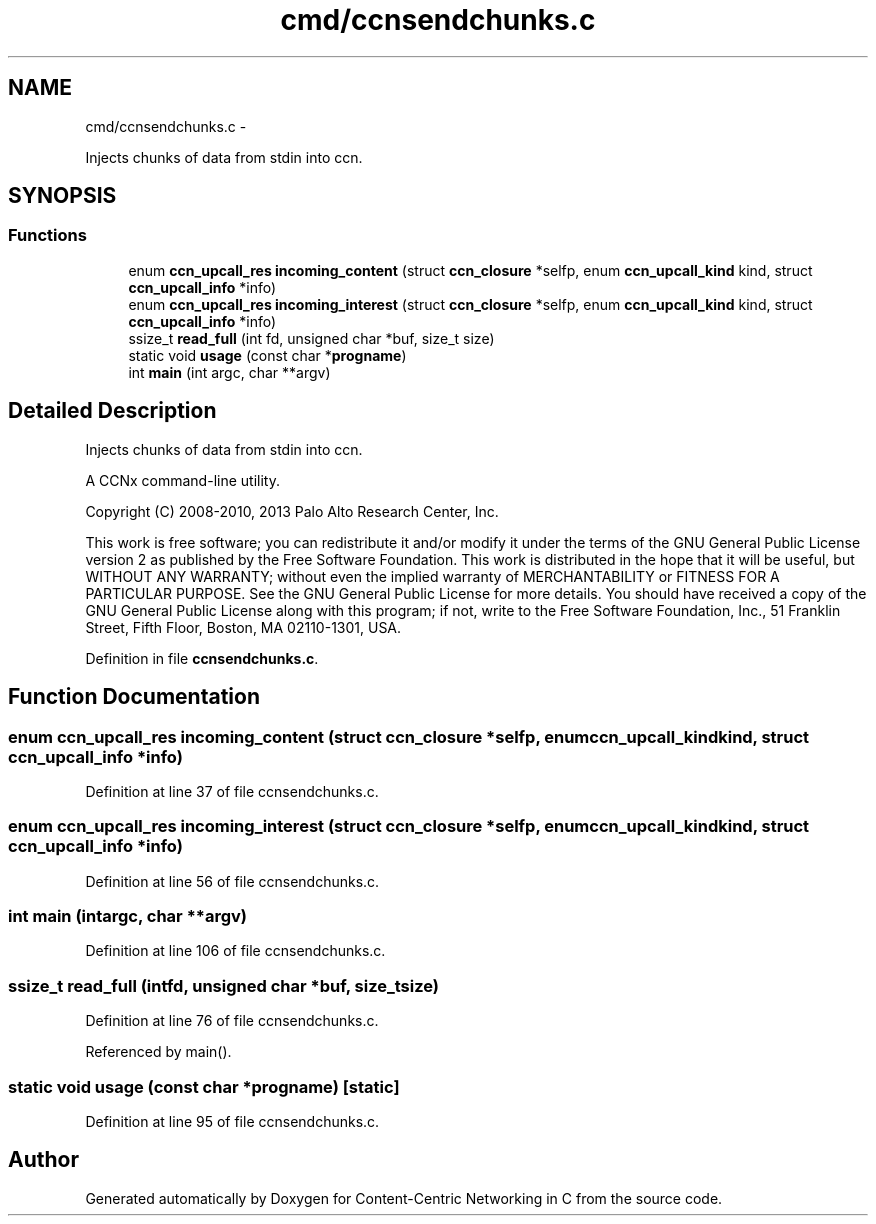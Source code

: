 .TH "cmd/ccnsendchunks.c" 3 "Tue Apr 1 2014" "Version 0.8.2" "Content-Centric Networking in C" \" -*- nroff -*-
.ad l
.nh
.SH NAME
cmd/ccnsendchunks.c \- 
.PP
Injects chunks of data from stdin into ccn\&.  

.SH SYNOPSIS
.br
.PP
.SS "Functions"

.in +1c
.ti -1c
.RI "enum \fBccn_upcall_res\fP \fBincoming_content\fP (struct \fBccn_closure\fP *selfp, enum \fBccn_upcall_kind\fP kind, struct \fBccn_upcall_info\fP *info)"
.br
.ti -1c
.RI "enum \fBccn_upcall_res\fP \fBincoming_interest\fP (struct \fBccn_closure\fP *selfp, enum \fBccn_upcall_kind\fP kind, struct \fBccn_upcall_info\fP *info)"
.br
.ti -1c
.RI "ssize_t \fBread_full\fP (int fd, unsigned char *buf, size_t size)"
.br
.ti -1c
.RI "static void \fBusage\fP (const char *\fBprogname\fP)"
.br
.ti -1c
.RI "int \fBmain\fP (int argc, char **argv)"
.br
.in -1c
.SH "Detailed Description"
.PP 
Injects chunks of data from stdin into ccn\&. 

A CCNx command-line utility\&.
.PP
Copyright (C) 2008-2010, 2013 Palo Alto Research Center, Inc\&.
.PP
This work is free software; you can redistribute it and/or modify it under the terms of the GNU General Public License version 2 as published by the Free Software Foundation\&. This work is distributed in the hope that it will be useful, but WITHOUT ANY WARRANTY; without even the implied warranty of MERCHANTABILITY or FITNESS FOR A PARTICULAR PURPOSE\&. See the GNU General Public License for more details\&. You should have received a copy of the GNU General Public License along with this program; if not, write to the Free Software Foundation, Inc\&., 51 Franklin Street, Fifth Floor, Boston, MA 02110-1301, USA\&. 
.PP
Definition in file \fBccnsendchunks\&.c\fP\&.
.SH "Function Documentation"
.PP 
.SS "enum \fBccn_upcall_res\fP \fBincoming_content\fP (struct \fBccn_closure\fP *selfp, enum \fBccn_upcall_kind\fPkind, struct \fBccn_upcall_info\fP *info)"
.PP
Definition at line 37 of file ccnsendchunks\&.c\&.
.SS "enum \fBccn_upcall_res\fP \fBincoming_interest\fP (struct \fBccn_closure\fP *selfp, enum \fBccn_upcall_kind\fPkind, struct \fBccn_upcall_info\fP *info)"
.PP
Definition at line 56 of file ccnsendchunks\&.c\&.
.SS "int \fBmain\fP (intargc, char **argv)"
.PP
Definition at line 106 of file ccnsendchunks\&.c\&.
.SS "ssize_t \fBread_full\fP (intfd, unsigned char *buf, size_tsize)"
.PP
Definition at line 76 of file ccnsendchunks\&.c\&.
.PP
Referenced by main()\&.
.SS "static void \fBusage\fP (const char *progname)\fC [static]\fP"
.PP
Definition at line 95 of file ccnsendchunks\&.c\&.
.SH "Author"
.PP 
Generated automatically by Doxygen for Content-Centric Networking in C from the source code\&.
